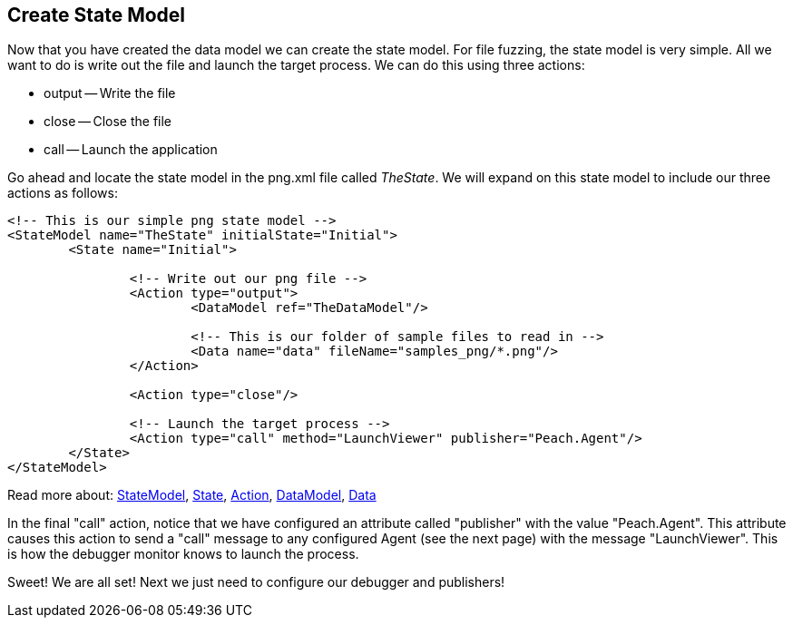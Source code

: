 [[TutorialDumbFuzzing_CreateStateModel]]
== Create State Model

Now that you have created the data model we can create the state model.  For file fuzzing, the state model is very simple.  All we want to do is write out the file and launch the target process.  We can do this using three actions:

 * output -- Write the file
 * close -- Close the file
 * call -- Launch the application

Go ahead and locate the state model in the +png.xml+ file called _TheState_.  We will expand on this state model to include our three actions as follows:

[source,xml]
----
<!-- This is our simple png state model -->
<StateModel name="TheState" initialState="Initial">
	<State name="Initial">

		<!-- Write out our png file -->
		<Action type="output">
			<DataModel ref="TheDataModel"/>

			<!-- This is our folder of sample files to read in -->
			<Data name="data" fileName="samples_png/*.png"/>
		</Action>

		<Action type="close"/>

		<!-- Launch the target process -->
		<Action type="call" method="LaunchViewer" publisher="Peach.Agent"/>
	</State>
</StateModel>
----

Read more about: xref:StateModel[StateModel], xref:State[State], xref:Action[Action], xref:DataModel[DataModel], xref:Data[Data]

In the final "call" action, notice that we have configured an attribute called "publisher" with the value "Peach.Agent".
This attribute causes this action to send a "call" message to any configured Agent (see the next page) with the message "LaunchViewer".
This is how the debugger monitor knows to launch the process.

Sweet!  We are all set!  Next we just need to configure our debugger and publishers!

// end
